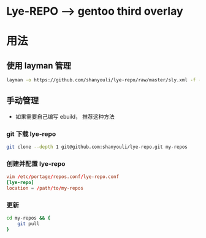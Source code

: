 * Lye-REPO --> gentoo third overlay
* 用法
** 使用 layman 管理
#+BEGIN_SRC bash
layman -o https://github.com/shanyouli/lye-repo/raw/master/sly.xml -f -a lye-repo
#+END_SRC
** 手动管理
- 如果需要自己编写 ebuild， 推荐这种方法
*** git 下载 lye-repo
#+BEGIN_SRC bash
git clone --depth 1 git@github.com:shanyouli/lye-repo.git my-repos
#+END_SRC
*** 创建并配置 lye-repo
#+BEGIN_SRC conf
vim /etc/portage/repos.conf/lye-repo.conf
[lye-repo]
location = /path/to/my-repos
#+END_SRC
*** 更新
#+BEGIN_SRC bash
cd my-repos && {
    git pull
}
#+END_SRC
